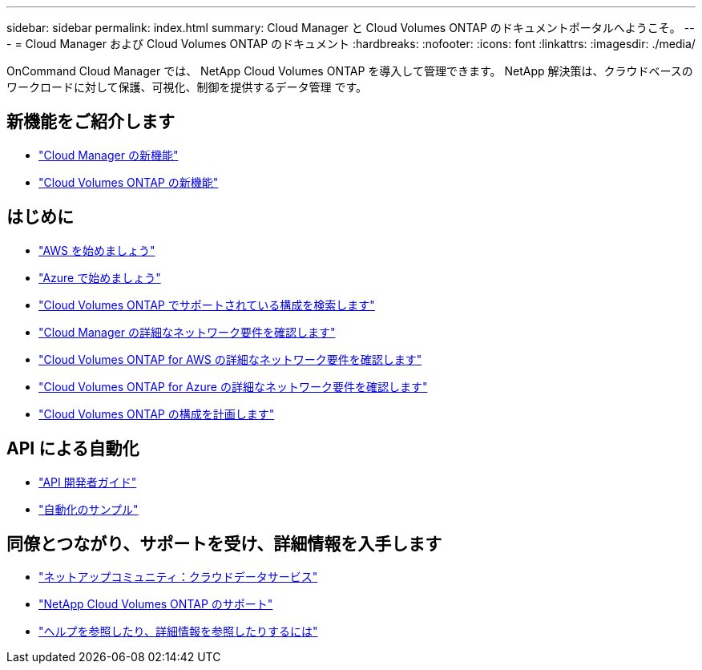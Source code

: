 ---
sidebar: sidebar 
permalink: index.html 
summary: Cloud Manager と Cloud Volumes ONTAP のドキュメントポータルへようこそ。 
---
= Cloud Manager および Cloud Volumes ONTAP のドキュメント
:hardbreaks:
:nofooter: 
:icons: font
:linkattrs: 
:imagesdir: ./media/


OnCommand Cloud Manager では、 NetApp Cloud Volumes ONTAP を導入して管理できます。 NetApp 解決策は、クラウドベースのワークロードに対して保護、可視化、制御を提供するデータ管理 です。



== 新機能をご紹介します

* link:reference_new_occm.html["Cloud Manager の新機能"]
* https://docs.netapp.com/us-en/cloud-volumes-ontap/reference_new_95.html["Cloud Volumes ONTAP の新機能"^]




== はじめに

* link:task_getting_started_aws.html["AWS を始めましょう"]
* link:task_getting_started_azure.html["Azure で始めましょう"]
* https://docs.netapp.com/us-en/cloud-volumes-ontap/reference_supported_configs_95.html["Cloud Volumes ONTAP でサポートされている構成を検索します"^]
* link:reference_networking_cloud_manager.html["Cloud Manager の詳細なネットワーク要件を確認します"]
* link:reference_networking_aws.html["Cloud Volumes ONTAP for AWS の詳細なネットワーク要件を確認します"]
* link:reference_networking_azure.html["Cloud Volumes ONTAP for Azure の詳細なネットワーク要件を確認します"]
* link:task_planning_your_config.html["Cloud Volumes ONTAP の構成を計画します"]




== API による自動化

* link:api.html["API 開発者ガイド"^]
* link:reference_infrastructure_as_code.html["自動化のサンプル"]




== 同僚とつながり、サポートを受け、詳細情報を入手します

* https://community.netapp.com/t5/Cloud-Data-Services/ct-p/CDS["ネットアップコミュニティ：クラウドデータサービス"^]
* https://mysupport.netapp.com/cloudontap["NetApp Cloud Volumes ONTAP のサポート"^]
* link:reference_additional_info.html["ヘルプを参照したり、詳細情報を参照したりするには"]

